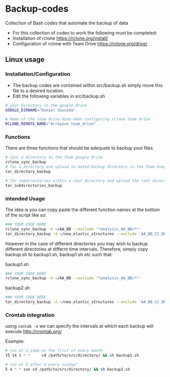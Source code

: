 * Backup-codes
Collection of Bash codes that automate the backup of data


+ For this collection of codes to work the following must be completed:
+ Installation of rclone https://rclone.org/install/
+ Configuration of rclone with Team Drive https://rclone.org/drive/


** Linux usage

*** Installation/Configuration
+ The backup codes are contained within src/backup.sh simply move this file to a desired location.
+ Edit the following variables in src/backup.sh
#+begin_src bash :eval no
# your directory in the google drive
GOOGLE_DIRNAME="Daniel Sauceda"

# Name of the team drive done when configuring rclone team drive
RCLONE_REMOTE_NAME="Arroyave_team_drive"
#+end_src

*** Functions
There are three functions that should be adequate to backup your files
#+begin_src bash :eval no
# sync a directory to the Team google Drive
rclone_sync_backup
# Tar a directory and upload to dated backup directory in the Team Google Drive
tar_directory_backup

# Tar subdirectories within a root directory and upload the root directory to a dated backup directory in the Team Google Drive
tar_subdirectories_backup
#+end_src

*** intended Usage
The idea is you can copy paste the different function names at the bottom of the script like so:
#+begin_src bash :eval no
### YOUR CODE HERE
rclone_sync_backup -d ~/AA_BB --exclude '*analysis_AA_BB/**'
tar_directory_backup -d ~/new_elastic_structures --exclude 'AA_BB_CC_DD
#+end_src
However in the case of different directories you may wish to backup different directories at differnt time intervals.
Therefore, simply copy backup.sh to backup1.sh, backup1.sh etc such that:

backup1.sh
#+begin_src bash :eval no
### YOUR CODE HERE
rclone_sync_backup -d ~/AA_BB --exclude '*analysis_AA_BB/**'
#+end_src

backup2.sh
#+begin_src bash :eval no
### YOUR CODE HERE
tar_directory_backup -d ~/new_elastic_structures --exclude 'AA_BB_CC_DD
#+end_src

*** Crontab integration
using ~contab -e~ we can specify the intervals at which each backup will execute http://crontab.org/

Example:
#+begin_src bash :eval no
# run at 2:15pm on the first of every month
15 14 1 * *     cd /path/to/src/directory/ && sh backup1.sh

# run at 5 after 4 every sunday"
5 4 * * sun cd /path/to/src/directory/ && sh backup2.sh
#+end_src














